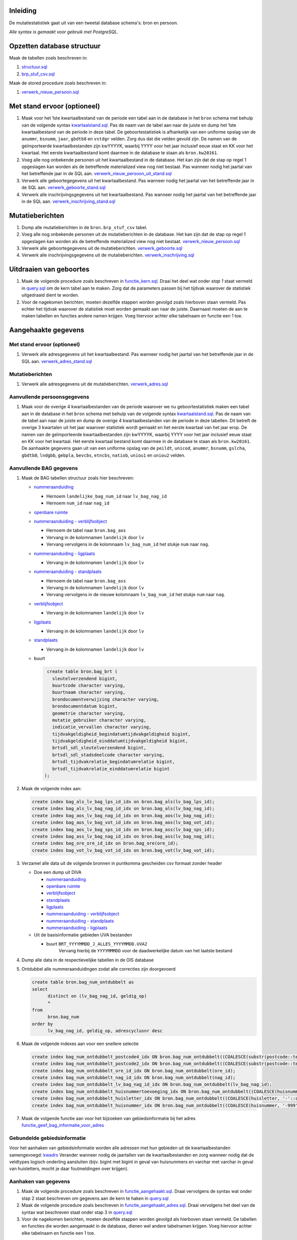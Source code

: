 Inleiding
---------

De mutatiestatistiek gaat uit van een tweetal database schema's: bron en persoon.

*Alle syntax is gemaakt voor gebruik met PostgreSQL.*

Opzetten database structuur
---------------------------

Maak de tabellen zoals beschreven in:

#. `structuur.sql <https://git.datapunt.amsterdam.nl/Basisstatistiek/database/raw/2f9d8efdc5644d5da828da0eab85ee47e942e21e/persoon/structuur/structuur.sql>`_
#. `brp_stuf_csv.sql <https://git.datapunt.amsterdam.nl/Basisstatistiek/bronnen/raw/fa3c31ec1cf748f298be4f405d06618255f3f5b5/BRP/import/brp_stuf_csv.sql>`_

Maak de stored procedure zoals beschreven in:

#. `verwerk_nieuw_persoon.sql <https://git.datapunt.amsterdam.nl/Basisstatistiek/database/raw/2f9d8efdc5644d5da828da0eab85ee47e942e21e/persoon/transformaties/sql/functies/verwerk_nieuw_persoon.sql>`_

Met stand ervoor (optioneel)
----------------------------

#. Maak voor het 1ste kwartaalbestand van de periode een tabel aan in de database in het ``bron`` schema met behulp van de volgende syntax `kwartaalstand.sql <https://git.datapunt.amsterdam.nl/Basisstatistiek/bronnen/raw/3bc1ec7bfe487d0ef0b7c84b10346fbdd9c48bc3/BRP/import/kwartaalstand.sql>`_. Pas de naam van de tabel aan naar de juiste en dump het 1ste kwartaalbestand van de periode in deze tabel. De geboortestatistiek is afhankelijk van een uniforme opslag van de ``anummr``, ``bsnumm``, ``jaar``, ``gbdtb8`` en ``vstdgr`` velden. Zorg dus dat die velden gevuld zijn. De namen van de geïmporteerde kwartaalbestanden zijn kwYYYYK, waarbij YYYY voor het jaar inclusief eeuw staat en KK voor het kwartaal. Het eerste kwartaalbestand komt daarmee in de database te staan als ``bron.kw20161``.
#. Voeg alle nog onbekende personen uit het kwartaalbestand in de database. Het kan zijn dat de stap op regel 1 opgeslagen kan worden als de betreffende materialized view nog niet bestaat. Pas wanneer nodig het jaartal van het betreffende jaar in de SQL aan. `verwerk_nieuw_persoon_uit_stand.sql <https://git.datapunt.amsterdam.nl/Basisstatistiek/database/raw/2f9d8efdc5644d5da828da0eab85ee47e942e21e/persoon/transformaties/sql/verwerk_nieuw_persoon_uit_stand.sql>`_
#. Verwerk alle geboortegegevens uit het kwartaalbestand. Pas wanneer nodig het jaartal van het betreffende jaar in de SQL aan. `verwerk_geboorte_stand.sql <https://git.datapunt.amsterdam.nl/Basisstatistiek/database/raw/2f9d8efdc5644d5da828da0eab85ee47e942e21e/persoon/transformaties/sql/verwerk_geboorte_stand.sql>`_
#. Verwerk alle inschrijvingsgegevens uit het kwartaalbestand. Pas wanneer nodig het jaartal van het betreffende jaar in de SQL aan. `verwerk_inschrijving_stand.sql <https://git.datapunt.amsterdam.nl/Basisstatistiek/database/raw/2f9d8efdc5644d5da828da0eab85ee47e942e21e/persoon/transformaties/sql/verwerk_inschrijving_stand.sql>`_

Mutatieberichten
----------------

#. Dump alle mutatieberichten in de ``bron.brp_stuf_csv`` tabel.
#. Voeg alle nog onbekende personen uit de mutatieberichten in de database. Het kan zijn dat de stap op regel 1 opgeslagen kan worden als de betreffende materialized view nog niet bestaat. `verwerk_nieuw_persoon.sql <https://git.datapunt.amsterdam.nl/Basisstatistiek/database/raw/37095b82aca9a9a0bbe754c82a9f259ab30699b1/persoon/transformaties/sql/verwerk_nieuw_persoon.sql>`_
#. Verwerk alle geboortegegevens uit de mutatieberichten. `verwerk_geboorte.sql <https://git.datapunt.amsterdam.nl/Basisstatistiek/database/raw/8bc15cb1a0f74e3da207781d107069c7e957d0f0/persoon/transformaties/sql/verwerk_geboorte.sql>`_
#. Verwerk alle inschrijvingsgegevens uit de mutatieberichten. `verwerk_inschrijving.sql <https://git.datapunt.amsterdam.nl/Basisstatistiek/database/raw/8bc15cb1a0f74e3da207781d107069c7e957d0f0/persoon/transformaties/sql/verwerk_inschrijving.sql>`_

Uitdraaien van geboortes
------------------------

#. Maak de volgende procedure zoals beschreven in `functie_kern.sql <https://git.datapunt.amsterdam.nl/Basisstatistiek/persoon-geboorte/raw/dd4af3c20f20e12daf1bacef569014f0f6288e2a/technisch/syntax/functie_kern.sql>`_. Draai het deel wat onder *stap 1* staat vermeld in `query.sql <https://git.datapunt.amsterdam.nl/Basisstatistiek/persoon-geboorte/raw/dd4af3c20f20e12daf1bacef569014f0f6288e2a/technisch/syntax/query.sql>`_ om de kern tabel  aan te maken. Zorg dat de parameters passen bij het tijdvak waarover de statistiek uitgedraaid dient te worden.
#. Voor de nagekomen berichten, moeten dezelfde stappen worden gevolgd zoals hierboven staan vermeld. Pas echter het tijdvak waarover de statistiek moet worden gemaakt aan naar de juiste. Daarnaast moeten de aan te maken tabellen en functies andere namen krijgen. Voeg hiervoor achter elke tabelnaam en functie een 1 toe.

Aangehaakte gegevens
--------------------

Met stand ervoor (optioneel)
^^^^^^^^^^^^^^^^^^^^^^^^^^^^

#. Verwerk alle adresgegevens uit het kwartaalbestand. Pas wanneer nodig het jaartal van het betreffende jaar in de SQL aan. `verwerk_adres_stand.sql <https://git.datapunt.amsterdam.nl/Basisstatistiek/database/raw/2f9d8efdc5644d5da828da0eab85ee47e942e21e/persoon/transformaties/sql/verwerk_adres_stand.sql>`_

Mutatieberichten
^^^^^^^^^^^^^^^^

#. Verwerk alle adresgegevens uit de mutatieberichten. `verwerk_adres.sql <https://git.datapunt.amsterdam.nl/Basisstatistiek/database/raw/8bc15cb1a0f74e3da207781d107069c7e957d0f0/persoon/transformaties/sql/verwerk_adres.sql>`_

Aanvullende persoonsgegevens
^^^^^^^^^^^^^^^^^^^^^^^^^^^^

#. Maak voor de overige 4 kwartaalbestanden van de periode waarover we nu geboortestatistiek maken een tabel aan in de database in het ``bron`` schema met behulp van de volgende syntax `kwartaalstand.sql <https://git.datapunt.amsterdam.nl/Basisstatistiek/bronnen/raw/3bc1ec7bfe487d0ef0b7c84b10346fbdd9c48bc3/BRP/import/kwartaalstand.sql>`_. Pas de naam van de tabel aan naar de juiste en dump de overige 4 kwartaalbestanden van de periode in deze tabellen. Dit betreft de overige 3 kwartalen uit het jaar waarover statistiek wordt gemaakt en het eerste kwartaal van het jaar erop. De namen van de geïmporteerde kwartaalbestanden zijn kwYYYYK, waarbij YYYY voor het jaar inclusief eeuw staat en KK voor het kwartaal. Het eerste kwartaal bestand komt daarmee in de database te staan als ``bron.kw20161``. De aanhaakte gegevens gaan uit van een uniforme opslag van de ``peildt``, ``unicod``, ``anummr``, ``bsnumm``, ``gslcha``, ``gbdtb8``, ``lndgbb``, ``gebpla``, ``bevcbs``, ``etncbs``, ``natiob``, ``uniou1`` en ``uniou2`` velden.

Aanvullende BAG gegevens
^^^^^^^^^^^^^^^^^^^^^^^^

#. Maak de BAG tabellen structuur zoals hier beschreven:

   - `nummeraanduiding <https://git.datapunt.amsterdam.nl/Basisstatistiek/bronnen/raw/61bde63b9defaa725853197c882bfb1d2372da5e/BAG/import/bag_num.sql>`_

     - Hernoem ``landelijke_bag_num_id`` naar ``lv_bag_nag_id``
     - Hernoem ``num_id`` naar ``nag_id``

   - `openbare ruimte <https://git.datapunt.amsterdam.nl/Basisstatistiek/bronnen/raw/3bc1ec7bfe487d0ef0b7c84b10346fbdd9c48bc3/BAG/import/bag_ore.sql>`_
   - `nummeraanduiding - verblijfsobject <https://git.datapunt.amsterdam.nl/Basisstatistiek/bronnen/raw/61bde63b9defaa725853197c882bfb1d2372da5e/BAG/import/bag_vot_num.sql>`_

     - Hernoem de tabel naar ``bron.bag_aos``
     - Vervang in de kolomnamen ``landelijk`` door ``lv``
     - Vervang vervolgens in de kolomnaam ``lv_bag_num_id`` het stukje ``num`` naar ``nag``.

   - `nummeraanduiding - ligplaats <https://git.datapunt.amsterdam.nl/Basisstatistiek/bronnen/raw/61bde63b9defaa725853197c882bfb1d2372da5e/BAG/import/bag_lps_num.sql>`_

     - Vervang in de kolomnamen ``landelijk`` door ``lv``

   - `nummeraanduiding - standplaats <https://git.datapunt.amsterdam.nl/Basisstatistiek/bronnen/raw/61bde63b9defaa725853197c882bfb1d2372da5e/BAG/import/bag_sps_num.sql>`_

     - Hernoem de tabel naar ``bron.bag_ass``
     - Vervang in de kolomnamen ``landelijk`` door ``lv``
     - Vervang vervolgens in de nieuwe kolomnaam ``lv_bag_num_id`` het stukje ``num`` naar ``nag``.

   - `verblijfsobject <https://git.datapunt.amsterdam.nl/Basisstatistiek/bronnen/raw/61bde63b9defaa725853197c882bfb1d2372da5e/BAG/import/bag_vot.sql>`_

     - Vervang in de kolomnamen ``landelijk`` door ``lv``

   - `ligplaats <https://git.datapunt.amsterdam.nl/Basisstatistiek/bronnen/raw/61bde63b9defaa725853197c882bfb1d2372da5e/BAG/import/bag_lps.sql>`_

     - Vervang in de kolomnamen ``landelijk`` door ``lv``


   - `standplaats <https://git.datapunt.amsterdam.nl/Basisstatistiek/bronnen/raw/61bde63b9defaa725853197c882bfb1d2372da5e/BAG/import/bag_sps.sql>`_

     - Vervang in de kolomnamen ``landelijk`` door ``lv``

   - buurt

     .. code-block:: sql

        create table bron.bag_brt (
          sleutelverzendend bigint,
          buurtcode character varying,
          buurtnaam character varying,
          brondocumentverwijzing character varying,
          brondocumentdatum bigint,
          geometrie character varying,
          mutatie_gebruiker character varying,
          indicatie_vervallen character varying,
          tijdvakgeldigheid_begindatumtijdvakgeldigheid bigint,
          tijdvakgeldigheid_einddatumtijdvakgeldigheid bigint,
          brtsdl_sdl_sleutelverzendend bigint,
          brtsdl_sdl_stadsdeelcode character varying,
          brtsdl_tijdvakrelatie_begindatumrelatie bigint,
          brtsdl_tijdvakrelatie_einddatumrelatie bigint
       );

#. Maak de volgende index aan:

   .. code-block:: sql

      create index bag_als_lv_bag_lps_id_idx on bron.bag_als(lv_bag_lps_id);
      create index bag_als_lv_bag_nag_id_idx on bron.bag_als(lv_bag_nag_id);
      create index bag_aos_lv_bag_nag_id_idx on bron.bag_aos(lv_bag_nag_id);
      create index bag_aos_lv_bag_vot_id_idx on bron.bag_aos(lv_bag_vot_id);
      create index bag_aos_lv_bag_sps_id_idx on bron.bag_ass(lv_bag_sps_id);
      create index bag_ass_lv_bag_nag_id_idx on bron.bag_ass(lv_bag_nag_id);
      create index bag_ore_ore_id_idx on bron.bag_ore(ore_id);
      create index bag_vot_lv_bag_vot_id_idx on bron.bag_vot(lv_bag_vot_id);

#. Verzamel alle data uit de volgende bronnen in puntkomma gescheiden csv formaat zonder header

   - Doe een dump uit DIVA

     - `nummeraanduiding <https://git.datapunt.amsterdam.nl/Basisstatistiek/bronnen/raw/61bde63b9defaa725853197c882bfb1d2372da5e/BAG/export/nummeraanduiding.sql>`_
     - `openbare ruimte <https://git.datapunt.amsterdam.nl/Basisstatistiek/bronnen/raw/61bde63b9defaa725853197c882bfb1d2372da5e/BAG/export/openbareruimte.sql>`_
     - `verblijfsobject <https://git.datapunt.amsterdam.nl/Basisstatistiek/bronnen/raw/61bde63b9defaa725853197c882bfb1d2372da5e/BAG/export/verblijfsobject.sql>`_
     - `standplaats <https://git.datapunt.amsterdam.nl/Basisstatistiek/bronnen/raw/61bde63b9defaa725853197c882bfb1d2372da5e/BAG/export/standplaats.sql>`_
     - `ligplaats <https://git.datapunt.amsterdam.nl/Basisstatistiek/bronnen/raw/61bde63b9defaa725853197c882bfb1d2372da5e/BAG/export/ligplaats.sql>`_
     - `nummeraanduiding - verblijfsobject <https://git.datapunt.amsterdam.nl/Basisstatistiek/bronnen/raw/fa3c31ec1cf748f298be4f405d06618255f3f5b5/BAG/export/verblijfsobject_koppel_nummeraanduiding.sql>`_
     - `nummeraanduiding - standplaats <https://git.datapunt.amsterdam.nl/Basisstatistiek/bronnen/raw/fa3c31ec1cf748f298be4f405d06618255f3f5b5/BAG/export/standplaats_koppel_nummeraanduiding.sql>`_
     - `nummeraanduiding - ligplaats <https://git.datapunt.amsterdam.nl/Basisstatistiek/bronnen/raw/fa3c31ec1cf748f298be4f405d06618255f3f5b5/BAG/export/ligplaats_koppel_nummeraanduiding.sql>`_

   - Uit de basisinformatie gebieden UVA bestanden

     - buurt ``BRT_YYYYMMDD_J_ALLES_YYYYMMDD.UVA2``
	    Vervang hierbij de ``YYYYMMMDD`` voor de daadwerkelijke datum van het laatste bestand

#. Dump alle data in de respectievelijke tabellen in de OIS database

#. Ontdubbel alle nummeraanduidingen zodat alle correcties zijn doorgevoerd

   .. code-block:: sql

      create table bron.bag_num_ontdubbelt as
      select
	    distinct on (lv_bag_nag_id, geldig_op)
	    *
      from
	    bron.bag_num
      order by
	    lv_bag_nag_id, geldig_op, adrescyclusnr desc

#. Maak de volgende indexes aan voor een snellere selectie

   .. code-block:: sql

      create index bag_num_ontdubbelt_postcode4_idx ON bron.bag_num_ontdubbelt((COALESCE(substr(postcode::text, 1, 4)::integer, 0)));
      create index bag_num_ontdubbelt_postcode2_idx ON bron.bag_num_ontdubbelt((COALESCE(substr(postcode::text, 5, 2), '-'::text)));
      create index bag_num_ontdubbelt_ore_id_idx ON bron.bag_num_ontdubbelt(ore_id);
      create index bag_num_ontdubbelt_nag_id_idx ON bron.bag_num_ontdubbelt(nag_id);
      create index bag_num_ontdubbelt_lv_bag_nag_id_idx ON bron.bag_num_ontdubbelt(lv_bag_nag_id);
      create index bag_num_ontdubbelt_huisnummertoevoeging_idx ON bron.bag_num_ontdubbelt((COALESCE(huisnummertoevoeging, '-'::character varying)));
      create index bag_num_ontdubbelt_huisletter_idx ON bron.bag_num_ontdubbelt((COALESCE(huisletter, '-'::character varying)));
      create index bag_num_ontdubbelt_huisnummer_idx ON bron.bag_num_ontdubbelt((COALESCE(huisnummer, '-999'::integer)));

#. Maak de volgende functie aan voor het bijzoeken van gebiedsinformatie bij het adres `functie_geef_bag_informatie_voor_adres <https://git.datapunt.amsterdam.nl/Basisstatistiek/database/raw/2f9d8efdc5644d5da828da0eab85ee47e942e21e/functies/geef_bag_informatie_voor_adres.sql>`_

Gebundelde gebiedsinformatie
^^^^^^^^^^^^^^^^^^^^^^^^^^^^^

Voor het aanhaken van gebiedsinformatie worden alle adressen met hun gebieden uit de kwartaalbestanden samengevoegd: `kwadrs <https://git.datapunt.amsterdam.nl/Basisstatistiek/bronnen/raw/fa3c31ec1cf748f298be4f405d06618255f3f5b5/staging/BRP/kwadrs.sql>`_
Verander wanneer nodig de jaartallen van de kwartaalbestanden en zorg wanneer nodig dat de veldtypes logisch onderling aansluiten (bijv. bigint met bigint in geval van huisnummers en varchar met varchar in geval van huisletters, mocht je daar foutmeldingen over krijgen).

Aanhaken van gegevens
^^^^^^^^^^^^^^^^^^^^^

#. Maak de volgende procedure zoals beschreven in `functie_aangehaakt.sql <https://git.datapunt.amsterdam.nl/Basisstatistiek/persoon-geboorte/raw/76ad1835afcee00c89f6d38eeb6bd958076c2f46/technisch/syntax/functie_aangehaakt.sql>`_. Draai vervolgens de syntax wat onder stap 2 staat beschreven om gegevens aan de kern te haken in `query.sql <https://git.datapunt.amsterdam.nl/Basisstatistiek/persoon-geboorte/raw/dd4af3c20f20e12daf1bacef569014f0f6288e2a/technisch/syntax/query.sql>`_
#. Maak de volgende procedure zoals beschreven in `functie_aangehaakt_adres.sql <https://git.datapunt.amsterdam.nl/Basisstatistiek/persoon-geboorte/raw/dd4af3c20f20e12daf1bacef569014f0f6288e2a/technisch/syntax/functie_aangehaakt_adres.sql>`_. Draai vervolgens het deel van de syntax wat beschreven staat onder stap 3 in `query.sql <https://git.datapunt.amsterdam.nl/Basisstatistiek/persoon-geboorte/raw/dd4af3c20f20e12daf1bacef569014f0f6288e2a/technisch/syntax/query.sql>`_
#. Voor de nagekomen berichten, moeten dezelfde stappen worden gevolgd als hierboven staan vermeld. De tabellen en functies die worden aangemaakt in de database, dienen wel andere tabelnamen krijgen. Voeg hiervoor achter elke tabelnaam en functie een 1 toe.

SAS bestanden aanmaken
^^^^^^^^^^^^^^^^^^^^^^

#. Draai de volgende syntax op de database. `sas.sql <https://git.datapunt.amsterdam.nl/Basisstatistiek/persoon-geboorte/raw/76ad1835afcee00c89f6d38eeb6bd958076c2f46/technisch/syntax/sas.sql>`_
#. Exporteer het resultaat van de aangemaakte SAS view (geboorte_aangehaakt_sas) naar een CSV bestand (dit doe je door alles te selecteren uit de view en vervolgens naar file-export te gaan en het bestand op te slaan als CSV).
#. Draai de volgende syntax in SAS en verander waar nodig de bestandsnaam van het CSV bestand en de naam en locatie van het SAS bestand. `aanmaken_sas_bestand.sql <https://git.datapunt.amsterdam.nl/Basisstatistiek/persoon-geboorte/raw/e5018fa26716d50199b1fd42bd40b5a242d05bca/technisch/syntax/aanmaken_sas_bestand.sas>`_
